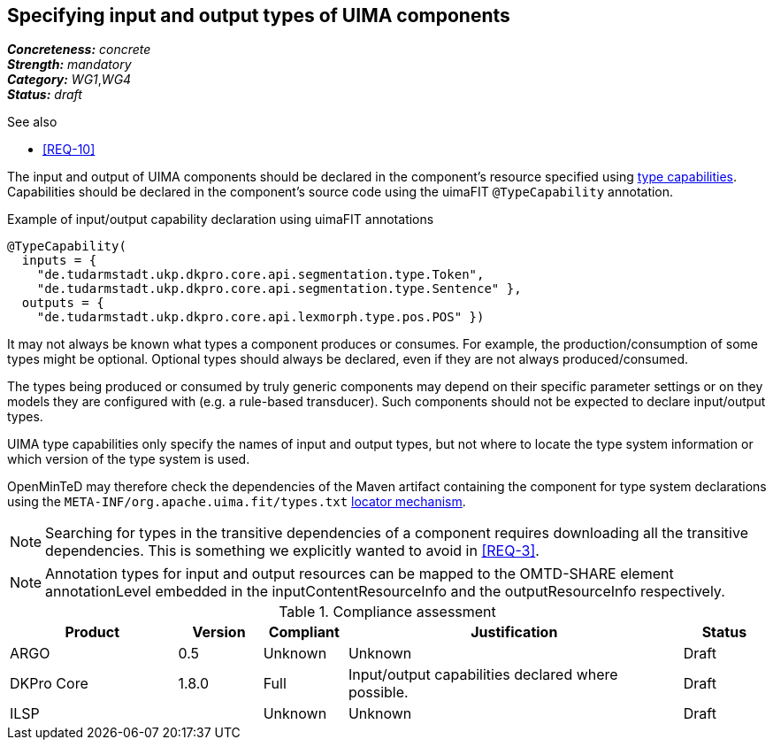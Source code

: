 == Specifying input and output types of UIMA components

[%hardbreaks]
[small]#*_Concreteness:_* __concrete__#
[small]#*_Strength:_*     __mandatory__#
[small]#*_Category:_*     __WG1__,__WG4__#
[small]#*_Status:_*       __draft__#

.See also
* <<REQ-10>>

The input and output of UIMA components should be declared in the component's resource specified using link:https://uima.apache.org/d/uimaj-current/references.html#ugr.ref.xml.component_descriptor.aes.capabilities[type capabilities]. Capabilities should be declared in the component's source code using the uimaFIT `@TypeCapability` annotation.

.Example of input/output capability declaration using uimaFIT annotations
[source,java]
----
@TypeCapability(
  inputs = { 
    "de.tudarmstadt.ukp.dkpro.core.api.segmentation.type.Token",
    "de.tudarmstadt.ukp.dkpro.core.api.segmentation.type.Sentence" }, 
  outputs = { 
    "de.tudarmstadt.ukp.dkpro.core.api.lexmorph.type.pos.POS" })
----

It may not always be known what types a component produces or consumes. For example, the production/consumption of some types might be optional. Optional types should always be declared, even if they are not always produced/consumed. 

The types being produced or consumed by truly generic components may depend on their specific parameter settings or on they models they are configured with (e.g. a rule-based transducer). Such components should not be expected to declare input/output types.

UIMA type capabilities only specify the names of input and output types, but not where to locate the type system information or which version of the type system is used.

OpenMinTeD may therefore check the dependencies of the Maven artifact containing the component for type system declarations using the `META-INF/org.apache.uima.fit/types.txt` link:https://uima.apache.org/d/uimafit-current/tools.uimafit.book.html#ugr.tools.uimafit.typesystem[locator mechanism].

NOTE: Searching for types in the transitive dependencies of a component requires downloading all the transitive dependencies. This is something we explicitly wanted to avoid in <<REQ-3>>.


NOTE: Annotation types for input and output resources can be mapped to the OMTD-SHARE element annotationLevel embedded in the inputContentResourceInfo and the outputResourceInfo respectively.

.Compliance assessment
[cols="2,1,1,4,1"]
|====
|Product|Version|Compliant|Justification|Status

| ARGO
| 0.5
| Unknown
| Unknown
| Draft

| DKPro Core
| 1.8.0
| Full
| Input/output capabilities declared where possible.
| Draft

| ILSP
| 
| Unknown
| Unknown
| Draft
|====
